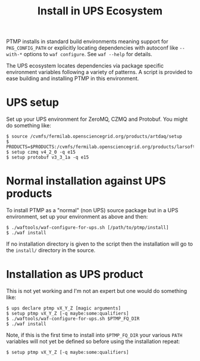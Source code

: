 #+title: Install in UPS Ecosystem

PTMP installs in standard build environments meaning support for
~PKG_CONFIG_PATH~ or explicitly locating dependencies with autoconf like
~--with-*~ options to ~waf configure~.  See ~waf --help~ for details.

The UPS ecosystem locates dependencies via package specific
environment variables following a variety of patterns.  A script is
provided to ease building and installing PTMP in this environment.

* UPS setup

Set up your UPS environment for ZeroMQ, CZMQ and Protobuf.  You might
do something like:

#+BEGIN_EXAMPLE
  $ source /cvmfs/fermilab.opensciencegrid.org/products/artdaq/setup
  $ PRODUCTS=$PRODUCTS:/cvmfs/fermilab.opensciencegrid.org/products/larsoft
  $ setup czmq v4_2_0 -q e15
  $ setup protobuf v3_3_1a -q e15
#+END_EXAMPLE

* Normal installation against UPS products

To install PTMP as a "normal" (non UPS) source package but in a UPS
environment, set up your environment as above and then:

#+BEGIN_EXAMPLE
  $ ./waftools/waf-configure-for-ups.sh [/path/to/ptmp/install]
  $ ./waf install
#+END_EXAMPLE

If no installation directory is given to the script then the
installation will go to the ~install/~ directory in the source.

* Installation as UPS product

This is not yet working and I'm not an expert but one would do
something like:

#+BEGIN_EXAMPLE
  $ ups declare ptmp vX_Y_Z [magic arguments]
  $ setup ptmp vX_Y_Z [-q maybe:some:qualifiers]
  $ ./waftools/waf-configure-for-ups.sh $PTMP_FQ_DIR
  $ ./waf install
#+END_EXAMPLE

Note, if this is the first time to install into ~$PTMP_FQ_DIR~ your
various ~PATH~ variables will not yet be defined so before using the
installation repeat:

#+BEGIN_EXAMPLE
  $ setup ptmp vX_Y_Z [-q maybe:some:qualifiers]
#+END_EXAMPLE

